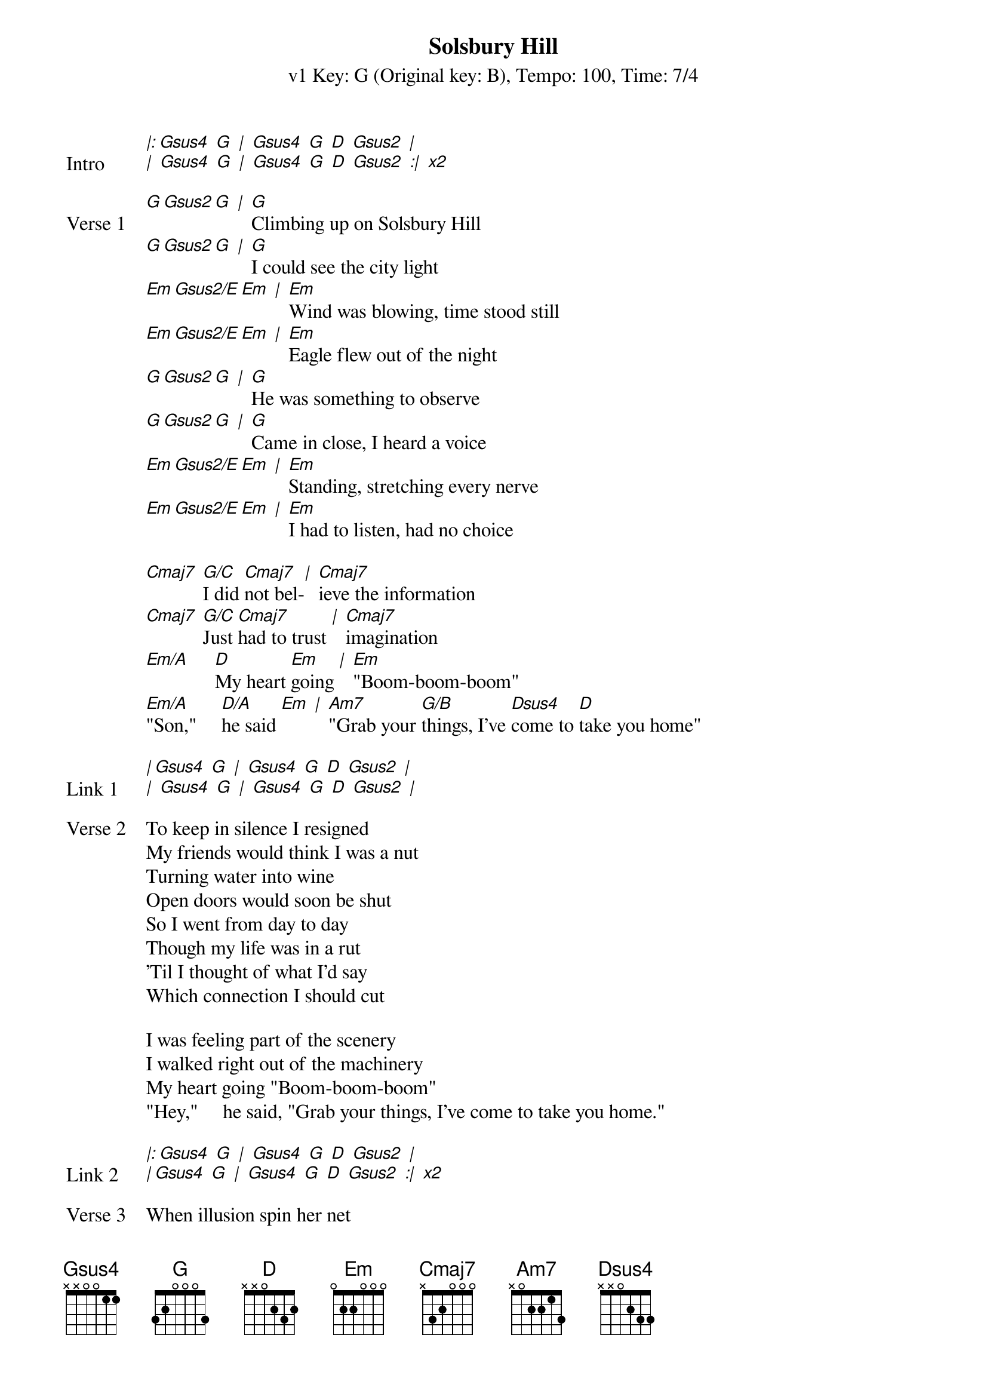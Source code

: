{title: Solsbury Hill}
{artist: Peter Gabriel}
{subtitle: v1 Key: G (Original key: B), Tempo: 100, Time: 7/4}
{key: G}
{tempo: 100}
{duration: 3:30}
{time: 7/4}
{define-ukulele: Aaug base-fret 0 frets 2 1 1 0}
{define-ukulele: Gsus2 base-fret 0 frets 0 2 3 0}
{define-ukulele: Gsus4 base-fret 0 frets 0 2 3 3}
{define-ukulele: Dsus4 base-fret 0 frets 2 2 3 0}
{define-ukulele: Em base-fret 0 frets 0 4 3 2}

{start_of_verse: Intro}
[*|:][Gsus4] [G] [*|] [Gsus4] [G] [D] [Gsus2] [*|]
[*|] [Gsus4] [G] [*|] [Gsus4] [G] [D] [Gsus2] [*:|] [*x2]
{end_of_verse}

{start_of_verse:Verse 1}
[G][Gsus2][G] [*|] [G]Climbing up on Solsbury Hill
[G][Gsus2][G] [*|] [G]I could see the city light
[Em][Gsus2/E][Em] [*|] [Em]Wind was blowing, time stood still
[Em][Gsus2/E][Em] [*|] [Em]Eagle flew out of the night
[G][Gsus2][G] [*|] [G]He was something to observe
[G][Gsus2][G] [*|] [G]Came in close, I heard a voice
[Em][Gsus2/E][Em] [*|] [Em]Standing, stretching every nerve
[Em][Gsus2/E][Em] [*|] [Em]I had to listen, had no choice

[Cmaj7] [G/C]I did [Cmaj7]not bel-[*|] [Cmaj7]ieve the information
[Cmaj7] [G/C]Just [Cmaj7]had to trust [*|] [Cmaj7]imagination
[Em/A]     [D]My heart [Em]going [*|] [Em]"Boom-boom-boom"
[Em/A]"Son,"     [D/A]he said [Em] [*|] [Am7]"Grab your [G/B]things, I've [Dsus4]come to [D]take you home"
{end_of_verse}

{start_of_verse:Link 1}
[*|][Gsus4] [G] [*|] [Gsus4] [G] [D] [Gsus2] [*|]
[*|] [Gsus4] [G] [*|] [Gsus4] [G] [D] [Gsus2] [*|]
{end_of_verse}

{start_of_verse: Verse 2}
To keep in silence I resigned
My friends would think I was a nut
Turning water into wine
Open doors would soon be shut
So I went from day to day
Though my life was in a rut
'Til I thought of what I'd say
Which connection I should cut

I was feeling part of the scenery
I walked right out of the machinery
My heart going "Boom-boom-boom"
"Hey,"     he said, "Grab your things, I've come to take you home."
{end_of_verse}

{start_of_verse:Link 2}
[*|:][Gsus4] [G] [*|] [Gsus4] [G] [D] [Gsus2] [*|]
[*|][Gsus4] [G] [*|] [Gsus4] [G] [D] [Gsus2] [*:|] [*x2]
{end_of_verse}

{start_of_verse:Verse 3}
When illusion spin her net
I'm never where I wanna be
And liberty, she pirouette
When I think that I am free
Watched by empty silhouettes
Who close their eyes but still can see
No one taught them etiquette
I will show another me

Today I don't need a replacement
I'll tell them what the smile on my face meant
My heart going "Boom-boom-boom"
"Hey, " I said, "You can keep my things, they've come to take me home." 
{end_of_verse}

{start_of_verse:Outro}
[*|:][Gsus4] [G] [*|] [Gsus4] [G] [D] [Gsus2] [*|]
[*|][Gsus4] [G] [*|] [Gsus4] [G] [D] [Gsus2] [*:|] [G][Gsus2][G] [*||]
{end_of_verse}
